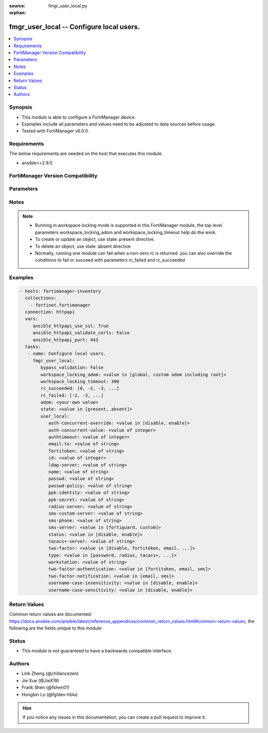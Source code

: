 :source: fmgr_user_local.py

:orphan:

.. _fmgr_user_local:

fmgr_user_local -- Configure local users.
+++++++++++++++++++++++++++++++++++++++++

.. versionadded:: 2.10

.. contents::
   :local:
   :depth: 1


Synopsis
--------

- This module is able to configure a FortiManager device.
- Examples include all parameters and values need to be adjusted to data sources before usage.
- Tested with FortiManager v6.0.0.


Requirements
------------
The below requirements are needed on the host that executes this module.

- ansible>=2.9.0



FortiManager Version Compatibility
----------------------------------
.. raw:: html

 <br>
 <table>
 <tr>
 <td></td>
 <td><code class="docutils literal notranslate">6.0.0 </code></td>
 <td><code class="docutils literal notranslate">6.2.1 </code></td>
 <td><code class="docutils literal notranslate">6.4.0 </code></td>
 <td><code class="docutils literal notranslate">7.0.0 </code></td>
 </tr>
 <tr>
 <td>user_local</td>
 <td>yes</td>
 <td>yes</td>
 <td>yes</td>
 <td>yes</td>
 </tr>
 </table>
 <p>



Parameters
----------

.. raw:: html

 <ul>
 <li><span class="li-head">enable_log</span> - Enable/Disable logging for task <span class="li-normal">type: bool</span> <span class="li-required">required: false</span> <span class="li-normal"> default: False</span> </li>
 <li><span class="li-head">proposed_method</span> - The overridden method for the underlying Json RPC request <span class="li-normal">type: str</span> <span class="li-required">required: false</span> <span class="li-normal"> choices: set, update, add</span> </li>
 <li><span class="li-head">bypass_validation</span> - Only set to True when module schema diffs with FortiManager API structure, module continues to execute without validating parameters <span class="li-normal">type: bool</span> <span class="li-required">required: false</span> <span class="li-normal"> default: False</span> </li>
 <li><span class="li-head">workspace_locking_adom</span> - Acquire the workspace lock if FortiManager is running in workspace mode <span class="li-normal">type: str</span> <span class="li-required">required: false</span> <span class="li-normal"> choices: global, custom adom including root</span> </li>
 <li><span class="li-head">workspace_locking_timeout</span> - The maximum time in seconds to wait for other users to release workspace lock <span class="li-normal">type: integer</span> <span class="li-required">required: false</span>  <span class="li-normal">default: 300</span> </li>
 <li><span class="li-head">rc_succeeded</span> - The rc codes list with which the conditions to succeed will be overriden <span class="li-normal">type: list</span> <span class="li-required">required: false</span> </li>
 <li><span class="li-head">rc_failed</span> - The rc codes list with which the conditions to fail will be overriden <span class="li-normal">type: list</span> <span class="li-required">required: false</span> </li>
 <li><span class="li-head">state</span> - The directive to create, update or delete an object <span class="li-normal">type: str</span> <span class="li-required">required: true</span> <span class="li-normal"> choices: present, absent</span> </li>
 <li><span class="li-head">adom</span> - The parameter in requested url <span class="li-normal">type: str</span> <span class="li-required">required: true</span> </li>
 <li><span class="li-head">user_local</span> - Configure local users. <span class="li-normal">type: dict</span></li>
 <ul class="ul-self">
 <li><span class="li-head">auth-concurrent-override</span> - Enable/disable overriding the policy-auth-concurrent under config system global. <span class="li-normal">type: str</span>  <span class="li-normal">choices: [disable, enable]</span> </li>
 <li><span class="li-head">auth-concurrent-value</span> - Maximum number of concurrent logins permitted from the same user. <span class="li-normal">type: int</span> </li>
 <li><span class="li-head">authtimeout</span> - Time in minutes before the authentication timeout for a user is reached. <span class="li-normal">type: int</span> </li>
 <li><span class="li-head">email-to</span> - Two-factor recipients email address. <span class="li-normal">type: str</span> </li>
 <li><span class="li-head">fortitoken</span> - Two-factor recipients FortiToken serial number. <span class="li-normal">type: str</span> </li>
 <li><span class="li-head">id</span> - User ID. <span class="li-normal">type: int</span> </li>
 <li><span class="li-head">ldap-server</span> - Name of LDAP server with which the user must authenticate. <span class="li-normal">type: str</span> </li>
 <li><span class="li-head">name</span> - User name. <span class="li-normal">type: str</span> </li>
 <li><span class="li-head">passwd</span> - No description for the parameter <span class="li-normal">type: str</span></li>
 <li><span class="li-head">passwd-policy</span> - Password policy to apply to this user, as defined in config user password-policy. <span class="li-normal">type: str</span> </li>
 <li><span class="li-head">ppk-identity</span> - IKEv2 Postquantum Preshared Key Identity. <span class="li-normal">type: str</span> </li>
 <li><span class="li-head">ppk-secret</span> - No description for the parameter <span class="li-normal">type: str</span></li>
 <li><span class="li-head">radius-server</span> - Name of RADIUS server with which the user must authenticate. <span class="li-normal">type: str</span> </li>
 <li><span class="li-head">sms-custom-server</span> - Two-factor recipients SMS server. <span class="li-normal">type: str</span> </li>
 <li><span class="li-head">sms-phone</span> - Two-factor recipients mobile phone number. <span class="li-normal">type: str</span> </li>
 <li><span class="li-head">sms-server</span> - Send SMS through FortiGuard or other external server. <span class="li-normal">type: str</span>  <span class="li-normal">choices: [fortiguard, custom]</span> </li>
 <li><span class="li-head">status</span> - Enable/disable allowing the local user to authenticate with the FortiGate unit. <span class="li-normal">type: str</span>  <span class="li-normal">choices: [disable, enable]</span> </li>
 <li><span class="li-head">tacacs+-server</span> - Name of TACACS+ server with which the user must authenticate. <span class="li-normal">type: str</span> </li>
 <li><span class="li-head">two-factor</span> - Enable/disable two-factor authentication. <span class="li-normal">type: str</span>  <span class="li-normal">choices: [disable, fortitoken, email, sms, fortitoken-cloud]</span> </li>
 <li><span class="li-head">type</span> - Authentication method. <span class="li-normal">type: str</span>  <span class="li-normal">choices: [password, radius, tacacs+, ldap]</span> </li>
 <li><span class="li-head">workstation</span> - Name of the remote user workstation, if you want to limit the user to authenticate only from a particular workstation. <span class="li-normal">type: str</span> </li>
 <li><span class="li-head">two-factor-authentication</span> - Authentication method by FortiToken Cloud. <span class="li-normal">type: str</span>  <span class="li-normal">choices: [fortitoken, email, sms]</span> </li>
 <li><span class="li-head">two-factor-notification</span> - Notification method for user activation by FortiToken Cloud. <span class="li-normal">type: str</span>  <span class="li-normal">choices: [email, sms]</span> </li>
 <li><span class="li-head">username-case-insensitivity</span> - Enable/disable case sensitivity when performing username matching (uppercase and lowercase letters are treated either as distinct or equivalent). <span class="li-normal">type: str</span>  <span class="li-normal">choices: [disable, enable]</span> </li>
 <li><span class="li-head">username-case-sensitivity</span> - Enable/disable case sensitivity when performing username matching (uppercase and lowercase letters are treated either as distinct or equivalent). <span class="li-normal">type: str</span>  <span class="li-normal">choices: [disable, enable]</span> </li>
 </ul>
 </ul>






Notes
-----
.. note::

   - Running in workspace locking mode is supported in this FortiManager module, the top level parameters workspace_locking_adom and workspace_locking_timeout help do the work.

   - To create or update an object, use state: present directive.

   - To delete an object, use state: absent directive

   - Normally, running one module can fail when a non-zero rc is returned. you can also override the conditions to fail or succeed with parameters rc_failed and rc_succeeded

Examples
--------

.. code-block:: yaml+jinja

 - hosts: fortimanager-inventory
   collections:
     - fortinet.fortimanager
   connection: httpapi
   vars:
      ansible_httpapi_use_ssl: True
      ansible_httpapi_validate_certs: False
      ansible_httpapi_port: 443
   tasks:
    - name: Configure local users.
      fmgr_user_local:
         bypass_validation: False
         workspace_locking_adom: <value in [global, custom adom including root]>
         workspace_locking_timeout: 300
         rc_succeeded: [0, -2, -3, ...]
         rc_failed: [-2, -3, ...]
         adom: <your own value>
         state: <value in [present, absent]>
         user_local:
            auth-concurrent-override: <value in [disable, enable]>
            auth-concurrent-value: <value of integer>
            authtimeout: <value of integer>
            email-to: <value of string>
            fortitoken: <value of string>
            id: <value of integer>
            ldap-server: <value of string>
            name: <value of string>
            passwd: <value of string>
            passwd-policy: <value of string>
            ppk-identity: <value of string>
            ppk-secret: <value of string>
            radius-server: <value of string>
            sms-custom-server: <value of string>
            sms-phone: <value of string>
            sms-server: <value in [fortiguard, custom]>
            status: <value in [disable, enable]>
            tacacs+-server: <value of string>
            two-factor: <value in [disable, fortitoken, email, ...]>
            type: <value in [password, radius, tacacs+, ...]>
            workstation: <value of string>
            two-factor-authentication: <value in [fortitoken, email, sms]>
            two-factor-notification: <value in [email, sms]>
            username-case-insensitivity: <value in [disable, enable]>
            username-case-sensitivity: <value in [disable, enable]>



Return Values
-------------


Common return values are documented: https://docs.ansible.com/ansible/latest/reference_appendices/common_return_values.html#common-return-values, the following are the fields unique to this module:


.. raw:: html

 <ul>
 <li> <span class="li-return">request_url</span> - The full url requested <span class="li-normal">returned: always</span> <span class="li-normal">type: str</span> <span class="li-normal">sample: /sys/login/user</span></li>
 <li> <span class="li-return">response_code</span> - The status of api request <span class="li-normal">returned: always</span> <span class="li-normal">type: int</span> <span class="li-normal">sample: 0</span></li>
 <li> <span class="li-return">response_message</span> - The descriptive message of the api response <span class="li-normal">returned: always</span> <span class="li-normal">type: str</span> <span class="li-normal">sample: OK</li>
 <li> <span class="li-return">response_data</span> - The data body of the api response <span class="li-normal">returned: optional</span> <span class="li-normal">type: list or dict</span></li>
 </ul>





Status
------

- This module is not guaranteed to have a backwards compatible interface.


Authors
-------

- Link Zheng (@chillancezen)
- Jie Xue (@JieX19)
- Frank Shen (@fshen01)
- Hongbin Lu (@fgtdev-hblu)


.. hint::

    If you notice any issues in this documentation, you can create a pull request to improve it.



